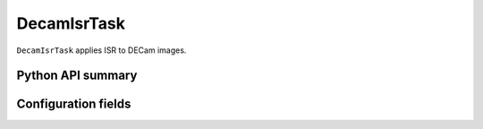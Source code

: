 .. lsst-task-topic:: lsst.obs.decam.isr.DecamIsrTask

############
DecamIsrTask
############

``DecamIsrTask`` applies ISR to DECam images.

Python API summary
==================

.. lsst-task-api-summary:: lsst.obs.decam.isr.DecamIsrTask

Configuration fields
====================

.. lsst-task-config-fields:: lsst.obs.decam.isr.DecamIsrTask
